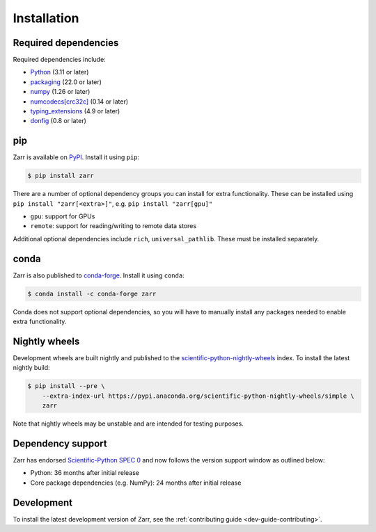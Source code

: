 Installation
============

Required dependencies
---------------------

Required dependencies include:

- `Python <https://docs.python.org/3/>`_ (3.11 or later)
- `packaging <https://packaging.pypa.io>`_ (22.0 or later)
- `numpy <https://numpy.org>`_ (1.26 or later)
- `numcodecs[crc32c] <https://numcodecs.readthedocs.io>`_ (0.14 or later)
- `typing_extensions <https://typing-extensions.readthedocs.io>`_ (4.9 or later)
- `donfig <https://donfig.readthedocs.io>`_ (0.8 or later)

pip
---

Zarr is available on `PyPI <https://pypi.org/project/zarr/>`_. Install it using ``pip``:

.. code-block:: console

    $ pip install zarr

There are a number of optional dependency groups you can install for extra functionality.
These can be installed using ``pip install "zarr[<extra>]"``, e.g. ``pip install "zarr[gpu]"``

- ``gpu``: support for GPUs
- ``remote``: support for reading/writing to remote data stores

Additional optional dependencies include ``rich``, ``universal_pathlib``. These must be installed separately.

conda
-----

Zarr is also published to `conda-forge <https://conda-forge.org>`_. Install it using ``conda``:

.. code-block:: console

    $ conda install -c conda-forge zarr

Conda does not support optional dependencies, so you will have to manually install any packages
needed to enable extra functionality.

Nightly wheels
--------------

Development wheels are built nightly and published to the `scientific-python-nightly-wheels <https://anaconda.org/scientific-python-nightly-wheels>`_ index. To install the latest nightly build:

.. code-block:: console

    $ pip install --pre \
        --extra-index-url https://pypi.anaconda.org/scientific-python-nightly-wheels/simple \
        zarr

Note that nightly wheels may be unstable and are intended for testing purposes.

Dependency support
------------------
Zarr has endorsed `Scientific-Python SPEC 0 <https://scientific-python.org/specs/spec-0000/>`_ and now follows the version support window as outlined below:

- Python: 36 months after initial release
- Core package dependencies (e.g. NumPy): 24 months after initial release

Development
-----------
To install the latest development version of Zarr, see the :ref:`contributing guide <dev-guide-contributing>`.
